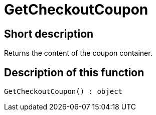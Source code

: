 = GetCheckoutCoupon
:lang: en
// include::{includedir}/_header.adoc[]
:keywords: GetCheckoutCoupon
:position: 359

//  auto generated content Thu, 06 Jul 2017 00:03:15 +0200
== Short description

Returns the content of the coupon container.

== Description of this function

[source,plenty]
----

GetCheckoutCoupon() : object

----

